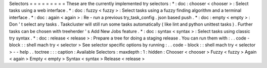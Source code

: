 Selectors
=
=
=
=
=
=
=
=
=
These
are
the
currently
implemented
try
selectors
:
*
:
doc
:
chooser
<
chooser
>
:
Select
tasks
using
a
web
interface
.
*
:
doc
:
fuzzy
<
fuzzy
>
:
Select
tasks
using
a
fuzzy
finding
algorithm
and
a
terminal
interface
.
*
:
doc
:
again
<
again
>
:
Re
-
run
a
previous
try_task_config
.
json
based
push
.
*
:
doc
:
empty
<
empty
>
:
Don
'
t
select
any
tasks
.
Taskcluster
will
still
run
some
tasks
automatically
(
like
lint
and
python
unittest
tasks
)
.
Further
tasks
can
be
chosen
with
treeherder
'
s
Add
New
Jobs
feature
.
*
:
doc
:
syntax
<
syntax
>
:
Select
tasks
using
classic
try
syntax
.
*
:
doc
:
release
<
release
>
:
Prepare
a
tree
for
doing
a
staging
release
.
You
can
run
them
with
:
.
.
code
-
block
:
:
shell
mach
try
<
selector
>
See
selector
specific
options
by
running
:
.
.
code
-
block
:
:
shell
mach
try
<
selector
>
-
-
help
.
.
toctree
:
:
:
caption
:
Available
Selectors
:
maxdepth
:
1
:
hidden
:
Chooser
<
chooser
>
Fuzzy
<
fuzzy
>
Again
<
again
>
Empty
<
empty
>
Syntax
<
syntax
>
Release
<
release
>
